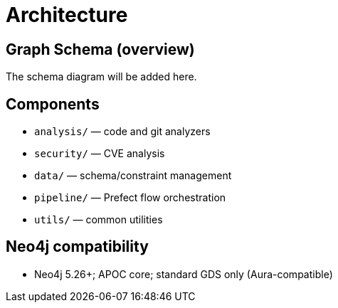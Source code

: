 = Architecture

== Graph Schema (overview)

The schema diagram will be added here.

== Components

- `analysis/` — code and git analyzers
- `security/` — CVE analysis
- `data/` — schema/constraint management
- `pipeline/` — Prefect flow orchestration
- `utils/` — common utilities

== Neo4j compatibility

- Neo4j 5.26+; APOC core; standard GDS only (Aura-compatible)
